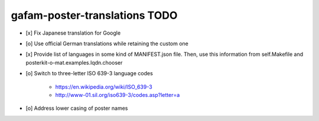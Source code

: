 ##############################
gafam-poster-translations TODO
##############################

- [x] Fix Japanese translation for Google
- [o] Use official German translations while retaining the custom one
- [x] Provide list of languages in some kind of MANIFEST.json file.
  Then, use this information from self.Makefile and posterkit-o-mat.examples.lqdn.chooser
- [o] Switch to three-letter ISO 639-3 language codes

    - https://en.wikipedia.org/wiki/ISO_639-3
    - http://www-01.sil.org/iso639-3/codes.asp?letter=a

- [o] Address lower casing of poster names
